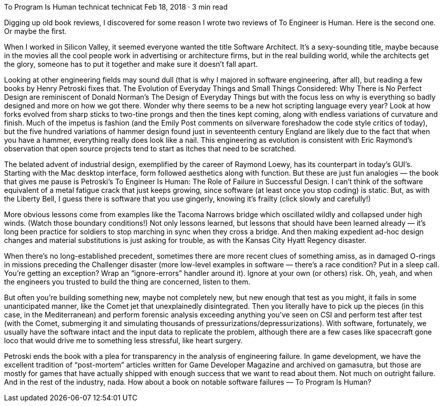 To Program Is Human
technicat
technicat
Feb 18, 2018 · 3 min read

Digging up old book reviews, I discovered for some reason I wrote two reviews of To Engineer is Human. Here is the second one. Or maybe the first.

When I worked in Silicon Valley, it seemed everyone wanted the title Software Architect. It’s a sexy-sounding title, maybe because in the movies all the cool people work in advertising or architecture firms, but in the real building world, while the architects get the glory, someone has to put it together and make sure it doesn’t fall apart.

Looking at other engineering fields may sound dull (that is why I majored in software engineering, after all), but reading a few books by Henry Petroski fixes that. The Evolution of Everyday Things and Small Things Considered: Why There is No Perfect Design are reminiscent of Donald Norman’s The Design of Everyday Things but with the focus less on why is everything so badly designed and more on how we got there. Wonder why there seems to be a new hot scripting language every year? Look at how forks evolved from sharp sticks to two-tine prongs and then the tines kept coming, along with endless variations of curvature and finish. Much of the impetus is fashion (and the Emily Post comments on silverware foreshadow the code style critics of today), but the five hundred variations of hammer design found just in seventeenth century England are likely due to the fact that when you have a hammer, everything really does look like a nail. This engineering as evolution is consistent with Eric Raymond’s observation that open source projects tend to start as itches that need to be scratched.

The belated advent of industrial design, exemplified by the career of Raymond Loewy, has its counterpart in today’s GUI’s. Starting with the Mac desktop interface, form followed aesthetics along with function. But these are just fun analogies — the book that gives me pause is Petroski’s To Engineer Is Human: The Role of Failure in Successful Design. I can’t think of the software equivalent of a metal fatigue crack that just keeps growing, since software (at least once you stop coding) is static. But, as with the Liberty Bell, I guess there is software that you use gingerly, knowing it’s frailty (click slowly and carefully!)

More obvious lessons come from examples like the Tacoma Narrows bridge which oscillated wildly and collapsed under high winds. (Watch those boundary conditions!) Not only lessons learned, but lessons that should have been learned already — it’s long been practice for soldiers to stop marching in sync when they cross a bridge. And then making expedient ad-hoc design changes and material substitutions is just asking for trouble, as with the Kansas City Hyatt Regency disaster.

When there’s no long-established precedent, sometimes there are more recent clues of something amiss, as in damaged O-rings in missions preceding the Challenger disaster (more low-level examples in software — there’s a race condition? Put in a sleep call. You’re getting an exception? Wrap an “ignore-errors” handler around it). Ignore at your own (or others) risk. Oh, yeah, and when the engineers you trusted to build the thing are concerned, listen to them.

But often you’re building something new, maybe not completely new, but new enough that test as you might, it fails in some unanticipated manner, like the Comet jet that unexplainedly disintegrated. Then you literally have to pick up the pieces (in this case, in the Mediterranean) and perform forensic analysis exceeding anything you’ve seen on CSI and perform test after test (with the Comet, submerging it and simulating thousands of pressurizations/depressurizations). With software, fortunately, we usually have the software intact and the input data to replicate the problem, although there are a few cases like spacecraft gone loco that would drive me to something less stressful, like heart surgery.

Petroski ends the book with a plea for transparency in the analysis of engineering failure. In game development, we have the excellent tradition of “post-mortem” articles written for Game Developer Magazine and archived on gamasutra, but those are mostly for games that have actually shipped with enough success that we want to read about them. Not much on outright failure. And in the rest of the industry, nada. How about a book on notable software failures — To Program Is Human?
